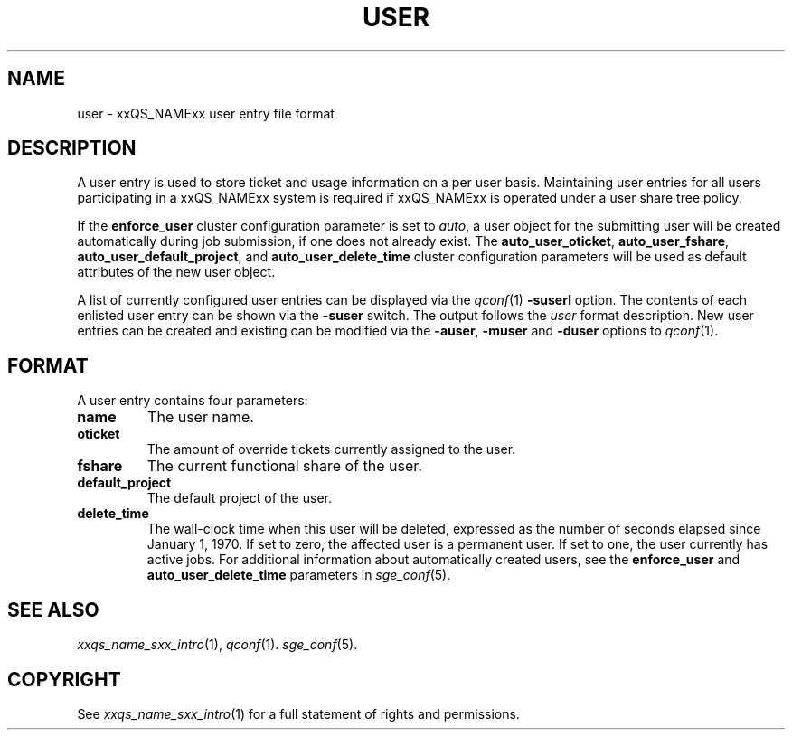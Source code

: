 '\" t
.\"___INFO__MARK_BEGIN__
.\"
.\" Copyright: 2004 by Sun Microsystems, Inc.
.\"
.\"___INFO__MARK_END__
.\" $RCSfile: user.5,v $     Last Update: $Date: 2007/01/05 20:31:01 $     Revision: $Revision: 1.6.16.1 $
.\"
.\"
.\" Some handy macro definitions [from Tom Christensen's man(1) manual page].
.\"
.de SB		\" small and bold
.if !"\\$1"" \\s-2\\fB\&\\$1\\s0\\fR\\$2 \\$3 \\$4 \\$5
..
.\"
.de T		\" switch to typewriter font
.ft CW		\" probably want CW if you don't have TA font
..
.\"
.de TY		\" put $1 in typewriter font
.if t .T
.if n ``\c
\\$1\c
.if t .ft P
.if n \&''\c
\\$2
..
.\"
.de M		\" man page reference
\\fI\\$1\\fR\\|(\\$2)\\$3
..
.TH USER 5 "$Date: 2007/01/05 20:31:01 $" "xxRELxx" "xxQS_NAMExx File Formats"
.\"
.SH NAME
user \- xxQS_NAMExx user entry file format
.\"
.SH DESCRIPTION
A user entry is used to store ticket and usage information on a
per user basis. Maintaining user entries for all users participating in a
xxQS_NAMExx system is required if xxQS_NAMExx is operated under a user share tree policy.
.PP
If the \fBenforce_user\fP cluster configuration parameter is set to \fIauto\fP,
a user object for the submitting user will be created automatically during
job submission, if one does not already exist. The \fBauto_user_oticket\fP,
\fBauto_user_fshare\fP, \fBauto_user_default_project\fP, and
\fBauto_user_delete_time\fP cluster configuration parameters will be used as
default attributes of the new user object.
.PP
A list of currently configured user entries can be displayed via the
.M qconf 1
\fB\-suserl\fP option. The contents of each enlisted user entry can be
shown via the \fB\-suser\fP switch. The output follows the
.I user
format description. New user entries can be created and existing can be
modified via the \fB\-auser\fP, \fB\-muser\fP and \fB\-duser\fP options to
.M qconf 1 .
.\"
.\"
.SH FORMAT
A user entry contains four parameters:
.IP "\fBname\fP"
The user name.
.IP "\fBoticket\fP"
The amount of override tickets currently assigned to the user.
.IP "\fBfshare\fP"
The current functional share of the user.
.IP "\fBdefault_project\fP"
The default project of the user.
.IP "\fBdelete_time\fP"
The wall-clock time when this user will be deleted, expressed as the number of
seconds elapsed since January 1, 1970. If set to zero, the affected user is
a permanent user. If set to one, the user currently has active jobs.
For additional information about automatically created
users, see the \fBenforce_user\fP and \fBauto_user_delete_time\fP parameters
in 
.M sge_conf 5 .
.\"
.\"
.SH "SEE ALSO"
.M xxqs_name_sxx_intro 1 ,
.M qconf 1 .
.M sge_conf 5 .
.\"
.SH "COPYRIGHT"
See
.M xxqs_name_sxx_intro 1
for a full statement of rights and permissions.
